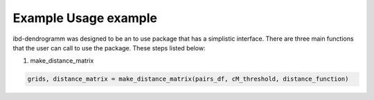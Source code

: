 Example Usage example
=====================
ibd-dendrogramm was designed to be an to use package that has a simplistic interface. There are three main functions that the user can call to use the package. These steps listed below:

1. make_distance_matrix

.. code-block:: python

    grids, distance_matrix = make_distance_matrix(pairs_df, cM_threshold, distance_function)
